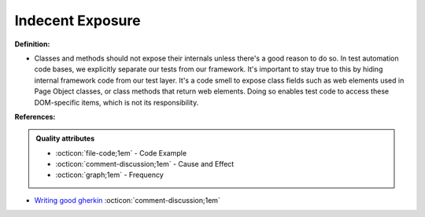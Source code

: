 Indecent Exposure
^^^^^
**Definition:**

* Classes and methods should not expose their internals unless there's a good reason to do so. In test automation code bases, we explicitly separate our tests from our framework. It's important to stay true to this by hiding internal framework code from our test layer. It's a code smell to expose class fields such as web elements used in Page Object classes, or class methods that return web elements. Doing so enables test code to access these DOM-specific items, which is not its responsibility.


**References:**

.. admonition:: Quality attributes

    * :octicon:`file-code;1em` -  Code Example
    * :octicon:`comment-discussion;1em` -  Cause and Effect
    * :octicon:`graph;1em` -  Frequency

* `Writing good gherkin <https://techbeacon.com/app-dev-testing/7-ways-tidy-your-test-code>`_ :octicon:`comment-discussion;1em`

